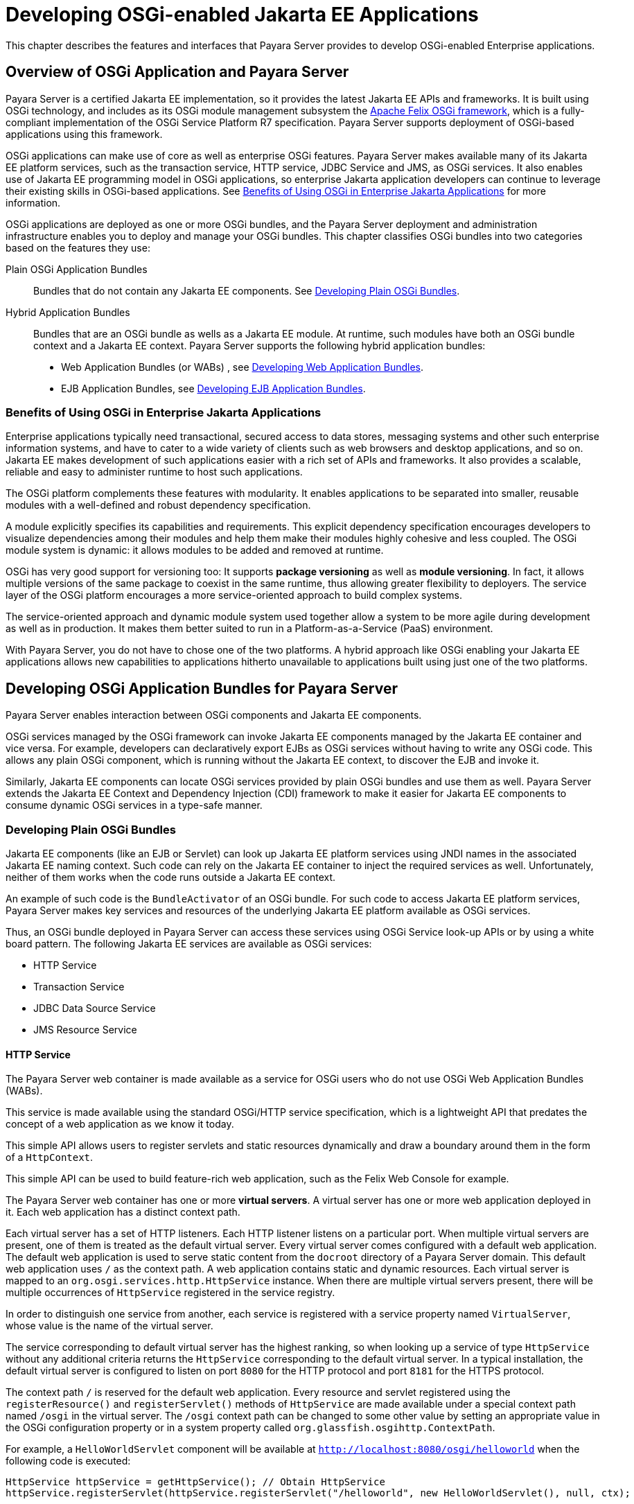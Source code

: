 [[developing-osgi-enabled-jakarta-ee-applications]]
= Developing OSGi-enabled Jakarta EE Applications

This chapter describes the features and interfaces that Payara Server provides to develop OSGi-enabled Enterprise applications.

[[overview-of-osgi-application-and-payara-server]]
== Overview of OSGi Application and Payara Server

Payara Server is a certified Jakarta EE implementation, so it provides the latest Jakarta EE APIs and frameworks. It is built using OSGi technology, and includes as its OSGi module management subsystem the http://felix.apache.org[Apache Felix OSGi framework], which is a fully-compliant implementation of the OSGi Service Platform R7 specification. Payara Server supports deployment of OSGi-based applications using this framework.

OSGi applications can make use of core as well as enterprise OSGi features. Payara Server makes available many of its Jakarta EE platform services, such as the transaction service, HTTP service, JDBC Service and JMS, as OSGi services. It also enables use of Jakarta EE programming model in OSGi applications, so enterprise Jakarta application developers can continue to leverage their existing skills in OSGi-based applications. See xref:osgi.adoc#benefits-of-using-osgi-in-enterprise-jakarta-applications[Benefits of Using OSGi in Enterprise Jakarta Applications] for more information.

OSGi applications are deployed as one or more OSGi bundles, and the Payara Server deployment and administration infrastructure enables you to deploy and manage your OSGi bundles. This chapter classifies OSGi bundles into two categories based on the features they use:

Plain OSGi Application Bundles:: Bundles that do not contain any Jakarta EE components. See xref:osgi.adoc#developing-plain-osgi-bundles[Developing Plain OSGi Bundles].

Hybrid Application Bundles:: Bundles that are an OSGi bundle as wells as a Jakarta EE module. At runtime, such modules have both an OSGi bundle context and a Jakarta EE context. Payara Server supports the following hybrid application bundles:
* Web Application Bundles (or WABs) , see xref:osgi.adoc#developing-web-application-bundles[Developing Web Application Bundles].
* EJB Application Bundles, see xref:osgi.adoc#developing-ejb-application-bundles[Developing EJB Application Bundles].

[[benefits-of-using-osgi-in-enterprise-jakarta-applications]]
=== Benefits of Using OSGi in Enterprise Jakarta Applications

Enterprise applications typically need transactional, secured access to data stores, messaging systems and other such enterprise information systems, and have to cater to a wide variety of clients such as web browsers and desktop applications, and so on. Jakarta EE makes development of such applications easier with a rich set of APIs and frameworks. It also provides a scalable, reliable and easy to administer runtime to host such applications.

The OSGi platform complements these features with modularity.
It enables applications to be separated into smaller, reusable modules with a well-defined and robust dependency specification.

A module explicitly specifies its capabilities and requirements. This explicit dependency specification encourages developers to visualize dependencies among their modules and help them make their modules highly cohesive and less coupled. The OSGi module system is dynamic: it allows modules to be added and removed at runtime.

OSGi has very good support for versioning too: It supports *package versioning* as well as *module versioning*. In fact, it allows multiple versions of the same package to coexist in the same runtime, thus allowing greater flexibility to deployers. The service layer of the OSGi platform encourages a more service-oriented approach to build complex systems.

The service-oriented approach and dynamic module system used together allow a system to be more agile during development as well as in production. It makes them better suited to run in a Platform-as-a-Service (PaaS) environment.

With Payara Server, you do not have to chose one of the two platforms. A hybrid approach like OSGi enabling your Jakarta EE applications allows new capabilities to applications hitherto unavailable to applications built using just one of the two platforms.

[[developing-osgi-application-bundles-for-payara-server]]
== Developing OSGi Application Bundles for Payara Server

Payara Server enables interaction between OSGi components and Jakarta EE components.

OSGi services managed by the OSGi framework can invoke Jakarta EE components managed by the Jakarta EE container and vice versa. For example, developers can declaratively export EJBs as OSGi services without having to write any OSGi code. This allows any plain OSGi component, which is running without the Jakarta EE context, to discover the EJB and invoke it.

Similarly, Jakarta EE components can locate OSGi services provided by plain OSGi bundles and use them as well. Payara Server extends the Jakarta EE Context and Dependency Injection (CDI) framework to make it easier for Jakarta EE components to consume dynamic OSGi services in a type-safe manner.

[[developing-plain-osgi-bundles]]
=== Developing Plain OSGi Bundles

Jakarta EE components (like an EJB or Servlet) can look up Jakarta EE platform services using JNDI names in the associated Jakarta EE naming context. Such code can rely on the Jakarta EE container to inject the required services as well. Unfortunately, neither of them works when the code runs outside a Jakarta EE context.

An example of such code is the `BundleActivator` of an OSGi bundle. For such code to access Jakarta EE platform services, Payara Server makes key services and resources of the underlying Jakarta EE platform available as OSGi services.

Thus, an OSGi bundle deployed in Payara Server can access these services using OSGi Service look-up APIs or by using a white board pattern. The following Jakarta EE services are available as OSGi services:

* HTTP Service
* Transaction Service
* JDBC Data Source Service
* JMS Resource Service

[[http-service]]
==== *HTTP Service*

The Payara Server web container is made available as a service for OSGi users who do not use OSGi Web Application Bundles (WABs).

This service is made available using the standard OSGi/HTTP service specification, which is a lightweight API that predates the concept of a web application as we know it today.

This simple API allows users to register servlets and static resources dynamically and draw a boundary around them in the form of a `HttpContext`.

This simple API can be used to build feature-rich web application, such as the Felix Web Console for example.

The Payara Server web container has one or more *virtual servers*. A virtual server has one or more web application deployed in it. Each web application has a distinct context path.

Each virtual server has a set of HTTP listeners. Each HTTP listener listens on a particular port. When multiple virtual servers are present, one of them is treated as the default virtual server. Every virtual server comes configured with a default web application. The default web application is used to serve static content from the `docroot` directory of a Payara Server domain. This default web application uses `/` as the context path. A web application contains static and dynamic resources. Each virtual server is mapped to an `org.osgi.services.http.HttpService` instance. When there are multiple virtual servers present, there will be multiple occurrences of `HttpService` registered in the service registry.

In order to distinguish one service from another, each service is registered with a service property named `VirtualServer`, whose value is the name of the virtual server.

The service corresponding to default virtual server has the highest ranking, so when looking up a service of type `HttpService` without any additional criteria returns the `HttpService` corresponding to the default virtual server. In a typical installation, the default virtual server is configured to listen on port `8080` for the HTTP protocol and port `8181` for the HTTPS protocol.

The context path `/` is reserved for the default web application. Every resource and servlet registered using the `registerResource()` and `registerServlet()` methods of `HttpService` are made available under a special context path named `/osgi` in the virtual server. The `/osgi` context path can be changed to some other value by setting an appropriate value in the OSGi configuration property or in a system property called `org.glassfish.osgihttp.ContextPath`.

For example, a `HelloWorldServlet` component will be available at `http://localhost:8080/osgi/helloworld` when the following code is executed:

[source,java]
----
HttpService httpService = getHttpService(); // Obtain HttpService
httpService.registerServlet(httpService.registerServlet("/helloworld", new HelloWorldServlet(), null, ctx);
----

[[transaction-service]]
=== Transaction Service

The Jakarta Transaction API (JTA) defines three interfaces to interact with the transaction management system: `UserTransaction`, `TransactionManager`, and `TransactionSynchronizationRegistry`. They all belong to the `jakarta.transaction` package. `TransactionManager`and `TransactionSynchronizationRegistry` are intended for system level code, such as a persistence provider. Whereas, `UserTransaction` is the entity that you should use to control user-managed transactions.

All the objects of the underlying JTA layer are made available in the OSGi service registry using the following service interfaces:

* `jakarta.transaction.UserTransaction`
* `jakarta.transaction.TransactionManager`
* `jakarta.transaction.TransactionSynchronisationRegistry`

There is no additional service property associated with them. Although `UserTransaction` appears to be a singleton, in reality any call to it gets rerouted to the actual transaction associated with the calling thread. Code that runs in the context of a Jakarta EE component typically gets a handle on `UserTransaction` by doing a JNDI lookup in the component naming context or by using injection, as shown here:

[source,java]
----
var utx = (UserTransaction)(new InitialContext().lookup("java:comp/UserTransaction"));
----

or

[source,java]
----
@Resource
UserTransaction utx;
----

When certain code (such as an OSGi Bundle Activator), which does not have a Jakarta EE component context, wants to get hold of `UserTransaction`, or any of the other JTA artifacts, then they can look it up in the service registry. Here is an example of such code:

[source,java]
----

BundleContext context; // An OSGi context must be present
var txRef = context.getServiceReference(UserTransaction.class.getName());
var utx = (UserTransaction)context.getService(txRef);
----

[[jdbc-data-source-service]]
==== JDBC Data Source Service

Any JDBC data source created in Payara Server is automatically made available as an OSGi Service; therefore, OSGi bundles can track  availability of JDBC data sources using the `ServiceTracking` facility of the OSGi platform.

The life of the OSGi service matches that of the underlying data source created in Payara Server.

Payara Server registers each JDBC data source as an OSGi service with `objectClass = "javax.sql.DataSource"` and a service property called `jndi-name`, which is set to the JNDI name of the data source.

Here is a code sample that looks up a data source service:

[source,java]
----
@Inject
@OSGiService(filter = "(jndi-name=jdbc/MyDS)")
private DataSource ds;
----

[[jms-resource-service]]
==== JMS Resource Service

Like JDBC data sources, JMS administered objects, such as destinations and connection factories, are also automatically made available as OSGi services.

Their service mappings are as follows.

[cols="2,2a,1,4a",options="header"]
|===
|JMS Object |Service Interface |Service Properties |Comments

|JMS Queue destination |`jakarta.jms.Queue` |`jndi-name` |`jndi-name` is set to the JNDI name of the queue

|JMS Topic destination |`jakarta.jms.Topic` |`jndi-name` |`jndi-name` is set to the JNDI name of the topic

|JMS connection factory
|
* `jakarta.jms.QueueConnectionFactory`
* `jakarta.jms.TopicConnectionFactory`
* `jakarta.jms.ConnectionFactory`
|`jndi-name`
|`jndi-name` is set to the JNDI name of the topic.

The actual service interface depends on which type of connection factory was created.

|===

[[developing-web-application-bundles]]
=== Developing Web Application Bundles

When a web application is packaged and deployed as an OSGi bundle, it is called a *Web Application Bundle (WAB)*. WAB support is based on the OSGi Web Application specification, which is part of the OSGi Service Platform, Enterprise Specification, Release 7. A WAB is packaged as an OSGi bundle, so all the OSGi packaging rules apply to WAB packaging.

When a WAB is not packaged like a WAR, the OSGi Web Container of Payara Server maps the WAB to the hierarchical structure of web application using the following rules:

* The root of the WAB corresponds to the `docroot` of the web application.
* Every JAR in the `Bundle-ClassPath` attribute of the WAB is treated like a JAR located in `WEB-INF/lib/.`
* Every directory except "." in the `Bundle-ClassPath` attribute of the WAB is treated like the `WEB-INF/classes/.` directory.
* A `Bundle-ClassPath` entry of type "." is treated as if the entire WAB is a JAR located in `WEB-INF/lib/.`
* `Bundle-ClassPath` includes the `Bundle-ClassPath` entries of any attached fragment bundles.

TIP: We strongly recommend that you package the WAB exactly like a WAR, with only additional OSGi metadata to prevent triggering any conflicts with the rules mentioned above.

[[required-wab-metadata]]
==== WAB Metadata

In addition to the standard OSGi metadata, the main attributes of the `META-INF/MANIFEST.MF` of the WAB must have an additional attribute called `Web-ContextPath`.

The `Web-ContextPath` attribute specifies the value of the context path of the web application. Since the root of a WAB is mapped to the `docroot` of the web application, it should not be used in the `Bundle-ClassPath` attribute.

Moreover, `WEB-INF/classes/` should be specified ahead of `WEB-INF/lib/` in the `Bundle-ClassPath` in order to be compliant with the search order used for traditional WAR files.

Assuming the WAB is structured as follows:

[source,text]
----
foo.war/
   index.html
   foo.jsp
   WEB-INF/classes/
      foo/BarServlet.class
   WEB-INF/lib/lib1.jar
   WEB-INF/lib/lib2.jar
----

Then the OSGi metadata for the WAB as specified in `META-INF/MANIFEST.MF` of the WAB would appear as follows:

[source, manifest]
----
Manifest-Version: 1.0
Bundle-ManifestVersion: 2
Bundle-SymbolicName: com.acme.foo
Bundle-Version: 1.0
Bundle-Name: Foo Web Application Bundle Version 1.0
Import-Package: jakarta.servlet; jakarta.servlet.http, version=[3.0, 4.0, 5.0)
Bundle-ClassPath: WEB-INF/classes, WEB-INF/lib/lib1.jar, WEB-INF/lib/lib2.jar
Web-ContextPath: /foo
----

[[how-wabs-consume-osgi-services]]
==== How WABs Consume OSGi Services

Since a WAB has a valid `Bundle-Context`, it can consume OSGi services.
Although you are free to use any OSGi API to locate OSGi services, Payara Server makes it easy for WAB users to use OSGi services by virtue of extending the Context and Dependency Injection (CDI) framework. Here's an example of the injection of an OSGi Service into a Servlet:

[source,java]
----
@WebServlet
public class MyServlet extends HttpServlet {

    @Inject
    @OSGiService(dynamic=true)
    FooService fooService;
}
----

[[osgi-cdi-extension-for-wabs]]
==== OSGi CDI Extension for WAB

Payara Server includes a CDI extension that enables web applications, such as servlets, that are part of WABs to express a type-safe dependency on an OSGi service using CDI APIs.

An OSGi service can be provided by any OSGi bundle without any knowledge of Jakarta EE/CDI, and they are allowed to be injected transparently in a type-safe manner into a web application.

A custom CDI Qualifier, `@org.glassfish.osgicdi.OSGiService`, is used by the component to represent dependency on an OSGi service. The qualifier has additional metadata to customize the service discovery and injection behavior.

The following `@OsgiService` attributes are currently available:

* `serviceCriteria` — An LDAP filter query used for service selection in the OSGi service registry.
* `waitTimeout` — Waits the specified duration for a service that matches the criteria specified to appear in the OSGi service registry.
* `dynamic` — Dynamically obtain a service reference (`true`/`false`).

NOTE: Since OSGi services are dynamic, they may not match the life cycle of the application component that has injected a reference to the service.
Through the `dynamic` attribute, you can indicate that a service reference can be obtained dynamically or not. +
For stateless or idempotent services, a dynamic reference to a service implementation would be useful. The container then injects a proxy to the service and dynamically switches to an available implementation when the current service reference is invalid.

===== Example
In this example, Bundle B0 defines a service contract called `com.acme.Foo` and exports the `com.acme` package for use by other bundles.

Bundle B1 in turn provides a service implementation, `FooImpl`, of the `com.acme.Foo` interface. It then registers the service FooImpl service with the OSGi service registry with `com.acme.Foo` as the service interface.

Bundle B2 is a hybrid application bundle that imports the `com.acme` package.
It has a component called `BarServlet` that expresses a dependency to `com.acme.Foo` by adding a field/setter method and qualifies that injection point with a `@OsgiService` annotation.

For instance, `BarServlet` looks like this:

[source,java]
----
@Servlet
public class BarServlet extends HttpServlet{

    @Inject
    @OSGiService(dynamic=true)
    private com.acme.Foo f;
}
----

[[developing-ejb-application-bundles]]
===  EJB Application Bundles

Another type of hybrid application bundle is the EJB Application Bundle.
When an EJB Jar is packaged with additional OSGi metadata and deployed as an OSGi bundle it is called an EJB Application Bundle.

Payara Server supports only packaging the OSGi bundle as a simple JAR file with the required OSGi metadata, just as you would package an `ejb-jar` file.

[[required-ejb-metadata]]
==== Required EJB Metadata

An EJB Application Bundle must have a manifest metadata attribute called `Export-EJB` in order to be considered as an EJB Bundle. Here's an example of an EJB Application Bundle with this metadata attribute:

[source,text]
----
myEjb.jar/
   com/acme/Foo
   com/acme/impl/FooEJB
   META-INF/MANIFEST.MF
----

And here's how its Manifest entries look like:

[source, manifest]
----
Manifest-Version: 1.0
Bundle-ManifestVersion: 2
Bundle-SymbolicName: com.acme.foo EJB bundle
Bundle-Version: 1.0.0.BETA
Bundle-Name: com.acme.foo EJB bundle version 1.0.0.BETA
Export-EJB: ALL
Export-Package: com.acme; version=1.0
Import-Package: jakarta.ejb; version=[3.0, 4.0), com.acme; version=[1.0, 1.1)
----

[[how-ejb-bundles-consume-osgi-services]]
==== How EJB Bundles Consume OSGi Services

Since an EJB has a valid Bundle-Context, it can consume OSGi services. Although you are free to use any OSGi API to locate OSGi services, Payara Server makes it easy to use OSGi services by virtue of extending the Context and Dependency Injection (CDI) framework.

Here's an example of injection of an OSGi Service into a stateless bean:

[source,java]
----
@Stateless
public class MyEJB {

    @Inject
    @OSGiService(dynamic=true)
    Foo foo;
}
----

[[using-the-osgi-cdi-extension-with-ejb-bundles]]
==== *Using the OSGi CDI Extension With EJB Bundles*

Payara Server includes a CDI extension that enables EJB application bundles to express a type-safe dependency on an OSGi Service using CDI APIs.

An OSGi service can be provided by any OSGi bundle without any knowledge of Jakarta EE/CDI, and they are allowed to be injected transparently in a type-safe manner into an EJB bundle.

A custom CDI Qualifier, `@org.glassfish.osgicdi.OSGiService`, is used by the component to represent dependency on an OSGi service. The qualifier has additional metadata to customize the service discovery and injection behavior.

The following `@OsgiService` attributes are currently available:

* `serviceCriteria` — An LDAP filter query used for service selection.
* `waitTimeout` — Waits for specified duration for a service to appear in the OSGi service registry.
* `dynamic` — Dynamically obtain a service reference (`true`/`false`).

[[deploying-osgi-bundles-in-payara-server]]
== Deploying OSGi Bundles in Payara Server

For instruction on deploying OSGi bundle, see "xref:docs:application-deployment-guide:deploying-applications.adoc#osgi-bundle-deployment-guidelines[OSGi Bundle Deployment Guidelines]" in the Payara Server Application Deployment Guide.

